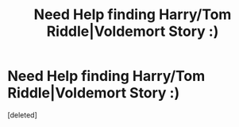 #+TITLE: Need Help finding Harry/Tom Riddle|Voldemort Story :)

* Need Help finding Harry/Tom Riddle|Voldemort Story :)
:PROPERTIES:
:Score: 0
:DateUnix: 1555336094.0
:DateShort: 2019-Apr-15
:FlairText: Request
:END:
[deleted]

